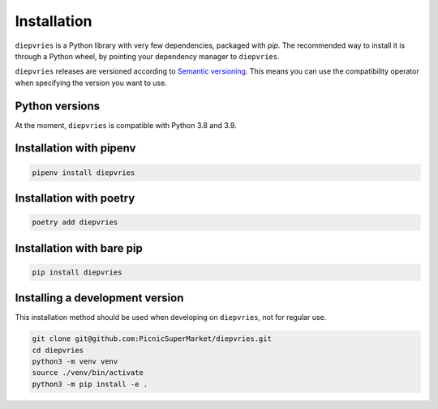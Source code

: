 Installation
============

``diepvries`` is a Python library with very few dependencies, packaged
with `pip`. The recommended way to install it is through a Python
wheel, by pointing your dependency manager to ``diepvries``.

``diepvries`` releases are versioned according to `Semantic versioning
<https://semver.org/>`_. This means you can use the compatibility
operator when specifying the version you want to use.

Python versions
---------------

At the moment, ``diepvries`` is compatible with Python 3.8 and 3.9.

Installation with pipenv
------------------------

.. code-block:: shell

    pipenv install diepvries

Installation with poetry
------------------------

.. code-block:: shell

    poetry add diepvries

Installation with bare pip
--------------------------

.. code-block:: shell

    pip install diepvries

Installing a development version
--------------------------------

This installation method should be used when developing on ``diepvries``,
not for regular use.

.. code-block:: shell

    git clone git@github.com:PicnicSuperMarket/diepvries.git
    cd diepvries
    python3 -m venv venv
    source ./venv/bin/activate
    python3 -m pip install -e .
